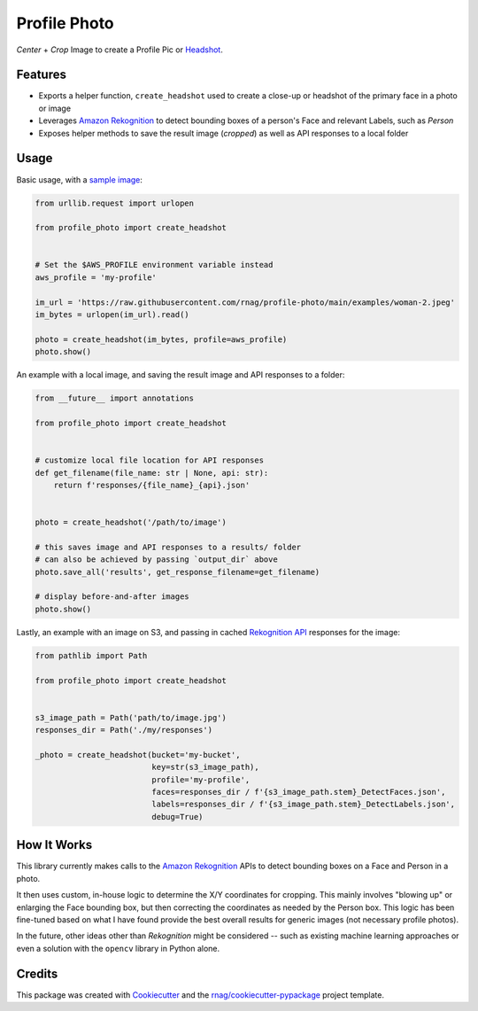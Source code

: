 =============
Profile Photo
=============


.. image:: https://img.shields.io/pypi/v/profile-photo.svg
        :target: https://pypi.org/project/profile-photo

.. image:: https://img.shields.io/pypi/pyversions/profile-photo.svg
        :target: https://pypi.org/project/profile-photo

.. image:: https://github.com/rnag/profile-photo/actions/workflows/dev.yml/badge.svg
        :target: https://github.com/rnag/profile-photo/actions/workflows/dev.yml

.. image:: https://readthedocs.org/projects/profile-photo/badge/?version=latest
        :target: https://profile-photo.readthedocs.io/en/latest/?version=latest
        :alt: Documentation Status


.. image:: https://pyup.io/repos/github/rnag/profile-photo/shield.svg
     :target: https://pyup.io/repos/github/rnag/profile-photo/
     :alt: Updates


*Center* + *Crop* Image to create a Profile Pic or Headshot_.

.. _Headshot: https://www.nfi.edu/headshot-photo

Features
--------

* Exports a helper function, ``create_headshot`` used to create a close-up
  or headshot of the primary face in a photo or image
* Leverages `Amazon Rekognition`_ to detect bounding boxes
  of a person's Face and relevant Labels, such as *Person*
* Exposes helper methods to save the result image (*cropped*) as well as API responses
  to a local folder

.. _Amazon Rekognition: https://docs.aws.amazon.com/rekognition/latest/dg/what-is.html

Usage
-----

Basic usage, with a `sample image`_:

.. code-block:: python3

    from urllib.request import urlopen

    from profile_photo import create_headshot


    # Set the $AWS_PROFILE environment variable instead
    aws_profile = 'my-profile'

    im_url = 'https://raw.githubusercontent.com/rnag/profile-photo/main/examples/woman-2.jpeg'
    im_bytes = urlopen(im_url).read()

    photo = create_headshot(im_bytes, profile=aws_profile)
    photo.show()


An example with a local image, and saving the result image and API responses to a folder:

.. code-block:: python3

    from __future__ import annotations

    from profile_photo import create_headshot


    # customize local file location for API responses
    def get_filename(file_name: str | None, api: str):
        return f'responses/{file_name}_{api}.json'


    photo = create_headshot('/path/to/image')

    # this saves image and API responses to a results/ folder
    # can also be achieved by passing `output_dir` above
    photo.save_all('results', get_response_filename=get_filename)

    # display before-and-after images
    photo.show()

Lastly, an example with an image on S3,
and passing in cached `Rekognition API`_ responses for the image:

.. code-block:: python3

    from pathlib import Path

    from profile_photo import create_headshot


    s3_image_path = Path('path/to/image.jpg')
    responses_dir = Path('./my/responses')

    _photo = create_headshot(bucket='my-bucket',
                             key=str(s3_image_path),
                             profile='my-profile',
                             faces=responses_dir / f'{s3_image_path.stem}_DetectFaces.json',
                             labels=responses_dir / f'{s3_image_path.stem}_DetectLabels.json',
                             debug=True)

.. _sample image: https://raw.githubusercontent.com/rnag/profile-photo/main/examples/woman-2.jpeg
.. _Rekognition API: https://docs.aws.amazon.com/rekognition/latest/APIReference/Welcome.html

How It Works
------------

This library currently makes calls to the `Amazon Rekognition`_ APIs
to detect bounding boxes on a Face and Person in a photo.

It then uses custom, in-house logic to determine the X/Y coordinates
for cropping. This mainly involves "blowing up" or enlarging the Face
bounding box, but then correcting the coordinates as needed by the Person
box. This logic has been fine-tuned based on what I have found provide the
best overall results for generic images (not necessary profile photos).

In the future, other ideas other than *Rekognition* might be considered --
such as existing machine learning approaches or even a solution
with the ``opencv`` library in Python alone.

Credits
-------

This package was created with Cookiecutter_ and the `rnag/cookiecutter-pypackage`_ project template.

.. _Cookiecutter: https://github.com/cookiecutter/cookiecutter
.. _`rnag/cookiecutter-pypackage`: https://github.com/rnag/cookiecutter-pypackage
